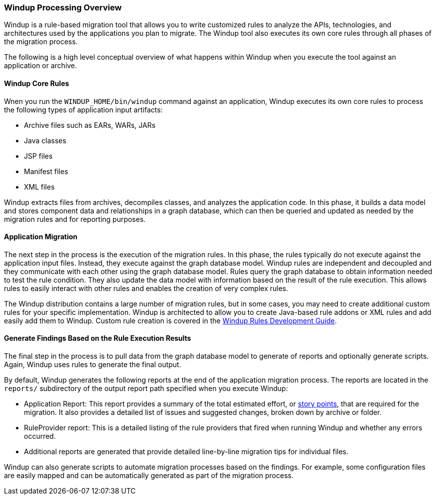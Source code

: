 :ProductName: Windup
:ProductShortName: Windup
:ProductDocRulesGuideURL: http://windup.github.io/windup/docs/latest/html/WindupRulesDevelopmentGuide.html

[[Processing-Overview]]
=== {ProductName} Processing Overview

{ProductName} is a rule-based migration tool that allows you to write customized rules to analyze the APIs, technologies, and architectures used by the applications you plan to migrate. The {ProductShortName} tool also executes its own core rules through all phases of the migration process. 

The following is a high level conceptual overview of what happens within {ProductShortName} when you execute the tool against an application or archive.

==== {ProductShortName} Core Rules

Wnen you run the `WINDUP_HOME/bin/windup` command against an application, {ProductShortName} executes its own core rules to process the following types of application input artifacts:

* Archive files such as EARs, WARs, JARs
* Java classes
* JSP files
* Manifest files
* XML files

{ProductShortName} extracts files from archives, decompiles classes, and analyzes the application code. In this phase, it builds a data model and stores component data and relationships in a graph database, which can then be queried and updated as needed by the migration rules and for reporting purposes.

==== Application Migration

The next step in the process is the execution of the migration rules. In this phase, the rules typically do not execute against the application input files. Instead, they execute against the graph database model. {ProductShortName} rules are independent and decoupled and they communicate with each other using the graph database model. Rules query the graph database to obtain information needed to test the rule condition. They also update the data model with information based on the result of the rule execution. This allows rules to easily interact with other rules and enables the creation of very complex rules.

The {ProductShortName} distribution contains a large number of migration rules, but in some cases, you may need to create additional custom rules for your specific implementation. {ProductShortName} is architected to allow you to create Java-based rule addons or XML rules and add easily add them to {ProductShortName}. Custom rule creation is covered in the {ProductDocRulesGuideURL}[{ProductName} Rules Development Guide].

==== Generate Findings Based on the Rule Execution Results

The final step in the process is to pull data from the graph database model to generate of reports and optionally generate scripts. Again, {ProductShortName} uses rules to generate the final output.

By default, {ProductShortName} generates the following reports at the end of the application migration process. The reports are located in the `reports/` subdirectory of the output report path specified when you execute {ProductShortName}:

* Application Report: This report provides a summary of the total estimated effort, or link:Rules-Rule-Story-Points[story points], that are required for the migration. It also provides a detailed list of issues and suggested changes, broken down by archive or folder. 
* RuleProvider report: This is a detailed listing of the rule providers that fired when running {ProductShortName} and whether any errors occurred.
* Additional reports are generated that provide detailed line-by-line migration tips for individual files. 

{ProductShortName} can also generate scripts to automate migration processes based on the findings. For example, some configuration files are easily mapped and can be automatically generated as part of the migration process.
